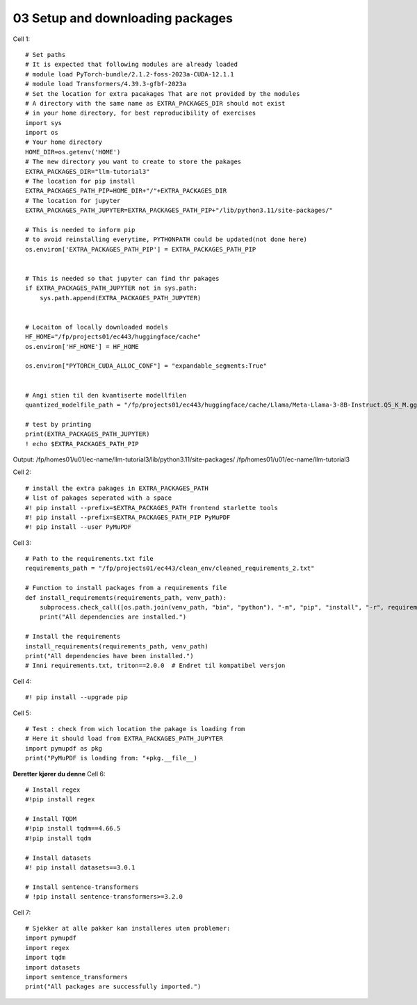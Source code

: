 .. _03_downloading_packages:
03 Setup and downloading packages
========================

Cell 1::

   # Set paths
   # It is expected that following modules are already loaded
   # module load PyTorch-bundle/2.1.2-foss-2023a-CUDA-12.1.1
   # module load Transformers/4.39.3-gfbf-2023a
   # Set the location for extra pacakages That are not provided by the modules
   # A directory with the same name as EXTRA_PACKAGES_DIR should not exist 
   # in your home directory, for best reproducibility of exercises
   import sys
   import os
   # Your home directory
   HOME_DIR=os.getenv('HOME')
   # The new directory you want to create to store the pakages
   EXTRA_PACKAGES_DIR="llm-tutorial3"
   # The location for pip install
   EXTRA_PACKAGES_PATH_PIP=HOME_DIR+"/"+EXTRA_PACKAGES_DIR
   # The location for jupyter 
   EXTRA_PACKAGES_PATH_JUPYTER=EXTRA_PACKAGES_PATH_PIP+"/lib/python3.11/site-packages/"
   
   # This is needed to inform pip 
   # to avoid reinstalling everytime, PYTHONPATH could be updated(not done here)
   os.environ['EXTRA_PACKAGES_PATH_PIP'] = EXTRA_PACKAGES_PATH_PIP
   
   
   # This is needed so that jupyter can find thr pakages
   if EXTRA_PACKAGES_PATH_JUPYTER not in sys.path:
       sys.path.append(EXTRA_PACKAGES_PATH_JUPYTER)
   
   
   # Locaiton of locally downloaded models
   HF_HOME="/fp/projects01/ec443/huggingface/cache"
   os.environ['HF_HOME'] = HF_HOME
   
   os.environ["PYTORCH_CUDA_ALLOC_CONF"] = "expandable_segments:True"
   
   
   # Angi stien til den kvantiserte modellfilen
   quantized_modelfile_path = "/fp/projects01/ec443/huggingface/cache/Llama/Meta-Llama-3-8B-Instruct.Q5_K_M.gguf"
   
   # test by printing
   print(EXTRA_PACKAGES_PATH_JUPYTER)
   ! echo $EXTRA_PACKAGES_PATH_PIP

Output:
/fp/homes01/u01/ec-name/llm-tutorial3/lib/python3.11/site-packages/
/fp/homes01/u01/ec-name/llm-tutorial3

Cell 2::

   # install the extra pakages in EXTRA_PACKAGES_PATH
   # list of pakages seperated with a space 
   #! pip install --prefix=$EXTRA_PACKAGES_PATH frontend starlette tools
   #! pip install --prefix=$EXTRA_PACKAGES_PATH_PIP PyMuPDF 
   #! pip install --user PyMuPDF

Cell 3::

   # Path to the requirements.txt file
   requirements_path = "/fp/projects01/ec443/clean_env/cleaned_requirements_2.txt"
   
   # Function to install packages from a requirements file
   def install_requirements(requirements_path, venv_path):
       subprocess.check_call([os.path.join(venv_path, "bin", "python"), "-m", "pip", "install", "-r", requirements_path])
       print("All dependencies are installed.")
   
   # Install the requirements
   install_requirements(requirements_path, venv_path)
   print("All dependencies have been installed.")
   # Inni requirements.txt, triton==2.0.0  # Endret til kompatibel versjon


Cell 4::

   #! pip install --upgrade pip
   
Cell 5::

   # Test : check from wich location the pakage is loading from
   # Here it should load from EXTRA_PACKAGES_PATH_JUPYTER
   import pymupdf as pkg
   print("PyMuPDF is loading from: "+pkg.__file__)

**Deretter kjører du denne**
Cell 6::
   
   # Install regex
   #!pip install regex
   
   # Install TQDM
   #!pip install tqdm==4.66.5
   #!pip install tqdm
   
   # Install datasets
   #! pip install datasets==3.0.1
   
   # Install sentence-transformers
   # !pip install sentence-transformers>=3.2.0

Cell 7::

   # Sjekker at alle pakker kan installeres uten problemer:
   import pymupdf
   import regex
   import tqdm
   import datasets
   import sentence_transformers
   print("All packages are successfully imported.")




